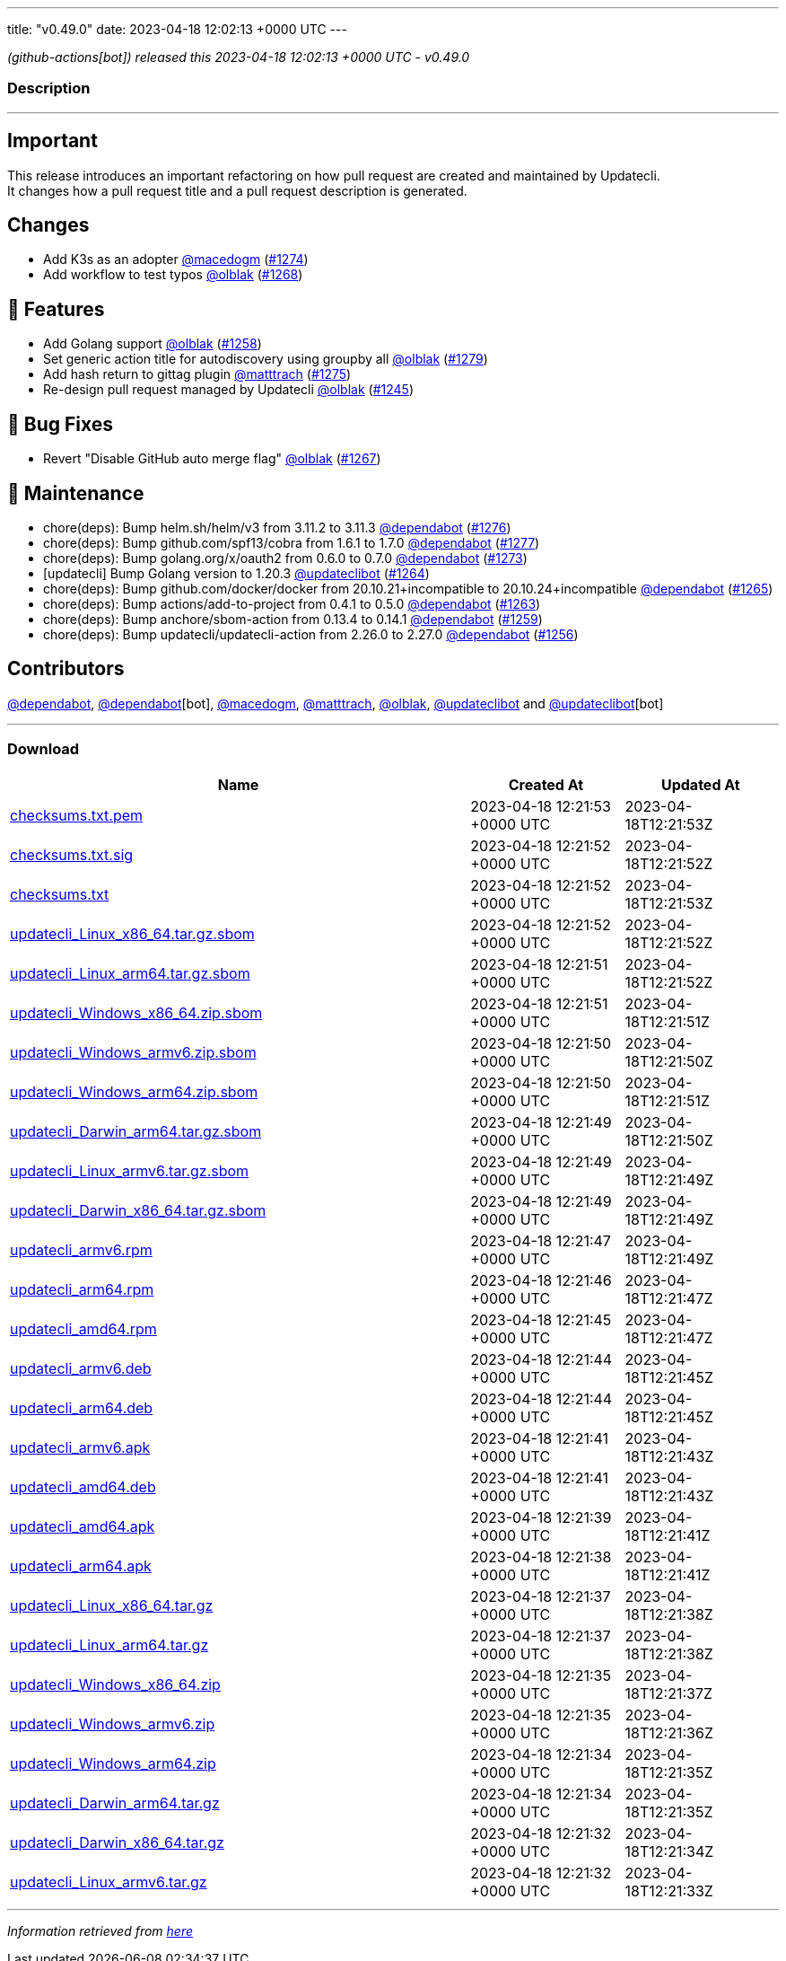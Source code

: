 ---
title: "v0.49.0"
date: 2023-04-18 12:02:13 +0000 UTC
---

// Disclaimer: this file is generated, do not edit it manually.


__ (github-actions[bot]) released this 2023-04-18 12:02:13 +0000 UTC - v0.49.0__


=== Description

---

++++

<h2>Important</h2>
<p>This release introduces an important refactoring on how pull request are created and maintained by Updatecli.<br>
It changes how a pull request title and a pull request description is generated.</p>
<h2>Changes</h2>
<ul>
<li>Add K3s as an adopter <a class="user-mention notranslate" data-hovercard-type="user" data-hovercard-url="/users/macedogm/hovercard" data-octo-click="hovercard-link-click" data-octo-dimensions="link_type:self" href="https://github.com/macedogm">@macedogm</a> (<a class="issue-link js-issue-link" data-error-text="Failed to load title" data-id="1660847342" data-permission-text="Title is private" data-url="https://github.com/updatecli/updatecli/issues/1274" data-hovercard-type="pull_request" data-hovercard-url="/updatecli/updatecli/pull/1274/hovercard" href="https://github.com/updatecli/updatecli/pull/1274">#1274</a>)</li>
<li>Add workflow to test typos <a class="user-mention notranslate" data-hovercard-type="user" data-hovercard-url="/users/olblak/hovercard" data-octo-click="hovercard-link-click" data-octo-dimensions="link_type:self" href="https://github.com/olblak">@olblak</a> (<a class="issue-link js-issue-link" data-error-text="Failed to load title" data-id="1659138701" data-permission-text="Title is private" data-url="https://github.com/updatecli/updatecli/issues/1268" data-hovercard-type="pull_request" data-hovercard-url="/updatecli/updatecli/pull/1268/hovercard" href="https://github.com/updatecli/updatecli/pull/1268">#1268</a>)</li>
</ul>
<h2>🚀 Features</h2>
<ul>
<li>Add Golang support <a class="user-mention notranslate" data-hovercard-type="user" data-hovercard-url="/users/olblak/hovercard" data-octo-click="hovercard-link-click" data-octo-dimensions="link_type:self" href="https://github.com/olblak">@olblak</a> (<a class="issue-link js-issue-link" data-error-text="Failed to load title" data-id="1649921826" data-permission-text="Title is private" data-url="https://github.com/updatecli/updatecli/issues/1258" data-hovercard-type="pull_request" data-hovercard-url="/updatecli/updatecli/pull/1258/hovercard" href="https://github.com/updatecli/updatecli/pull/1258">#1258</a>)</li>
<li>Set generic action title for autodiscovery using groupby all <a class="user-mention notranslate" data-hovercard-type="user" data-hovercard-url="/users/olblak/hovercard" data-octo-click="hovercard-link-click" data-octo-dimensions="link_type:self" href="https://github.com/olblak">@olblak</a> (<a class="issue-link js-issue-link" data-error-text="Failed to load title" data-id="1671351265" data-permission-text="Title is private" data-url="https://github.com/updatecli/updatecli/issues/1279" data-hovercard-type="pull_request" data-hovercard-url="/updatecli/updatecli/pull/1279/hovercard" href="https://github.com/updatecli/updatecli/pull/1279">#1279</a>)</li>
<li>Add hash return to gittag plugin <a class="user-mention notranslate" data-hovercard-type="user" data-hovercard-url="/users/matttrach/hovercard" data-octo-click="hovercard-link-click" data-octo-dimensions="link_type:self" href="https://github.com/matttrach">@matttrach</a> (<a class="issue-link js-issue-link" data-error-text="Failed to load title" data-id="1667101364" data-permission-text="Title is private" data-url="https://github.com/updatecli/updatecli/issues/1275" data-hovercard-type="pull_request" data-hovercard-url="/updatecli/updatecli/pull/1275/hovercard" href="https://github.com/updatecli/updatecli/pull/1275">#1275</a>)</li>
<li>Re-design pull request managed by Updatecli <a class="user-mention notranslate" data-hovercard-type="user" data-hovercard-url="/users/olblak/hovercard" data-octo-click="hovercard-link-click" data-octo-dimensions="link_type:self" href="https://github.com/olblak">@olblak</a> (<a class="issue-link js-issue-link" data-error-text="Failed to load title" data-id="1640046481" data-permission-text="Title is private" data-url="https://github.com/updatecli/updatecli/issues/1245" data-hovercard-type="pull_request" data-hovercard-url="/updatecli/updatecli/pull/1245/hovercard" href="https://github.com/updatecli/updatecli/pull/1245">#1245</a>)</li>
</ul>
<h2>🐛 Bug Fixes</h2>
<ul>
<li>Revert "Disable GitHub auto merge flag" <a class="user-mention notranslate" data-hovercard-type="user" data-hovercard-url="/users/olblak/hovercard" data-octo-click="hovercard-link-click" data-octo-dimensions="link_type:self" href="https://github.com/olblak">@olblak</a> (<a class="issue-link js-issue-link" data-error-text="Failed to load title" data-id="1659120394" data-permission-text="Title is private" data-url="https://github.com/updatecli/updatecli/issues/1267" data-hovercard-type="pull_request" data-hovercard-url="/updatecli/updatecli/pull/1267/hovercard" href="https://github.com/updatecli/updatecli/pull/1267">#1267</a>)</li>
</ul>
<h2>🧰 Maintenance</h2>
<ul>
<li>chore(deps): Bump helm.sh/helm/v3 from 3.11.2 to 3.11.3 <a class="user-mention notranslate" data-hovercard-type="organization" data-hovercard-url="/orgs/dependabot/hovercard" data-octo-click="hovercard-link-click" data-octo-dimensions="link_type:self" href="https://github.com/dependabot">@dependabot</a> (<a class="issue-link js-issue-link" data-error-text="Failed to load title" data-id="1671016910" data-permission-text="Title is private" data-url="https://github.com/updatecli/updatecli/issues/1276" data-hovercard-type="pull_request" data-hovercard-url="/updatecli/updatecli/pull/1276/hovercard" href="https://github.com/updatecli/updatecli/pull/1276">#1276</a>)</li>
<li>chore(deps): Bump github.com/spf13/cobra from 1.6.1 to 1.7.0 <a class="user-mention notranslate" data-hovercard-type="organization" data-hovercard-url="/orgs/dependabot/hovercard" data-octo-click="hovercard-link-click" data-octo-dimensions="link_type:self" href="https://github.com/dependabot">@dependabot</a> (<a class="issue-link js-issue-link" data-error-text="Failed to load title" data-id="1671018872" data-permission-text="Title is private" data-url="https://github.com/updatecli/updatecli/issues/1277" data-hovercard-type="pull_request" data-hovercard-url="/updatecli/updatecli/pull/1277/hovercard" href="https://github.com/updatecli/updatecli/pull/1277">#1277</a>)</li>
<li>chore(deps): Bump golang.org/x/oauth2 from 0.6.0 to 0.7.0 <a class="user-mention notranslate" data-hovercard-type="organization" data-hovercard-url="/orgs/dependabot/hovercard" data-octo-click="hovercard-link-click" data-octo-dimensions="link_type:self" href="https://github.com/dependabot">@dependabot</a> (<a class="issue-link js-issue-link" data-error-text="Failed to load title" data-id="1660687035" data-permission-text="Title is private" data-url="https://github.com/updatecli/updatecli/issues/1273" data-hovercard-type="pull_request" data-hovercard-url="/updatecli/updatecli/pull/1273/hovercard" href="https://github.com/updatecli/updatecli/pull/1273">#1273</a>)</li>
<li>[updatecli] Bump Golang version to 1.20.3 <a class="user-mention notranslate" data-hovercard-type="user" data-hovercard-url="/users/updateclibot/hovercard" data-octo-click="hovercard-link-click" data-octo-dimensions="link_type:self" href="https://github.com/updateclibot">@updateclibot</a> (<a class="issue-link js-issue-link" data-error-text="Failed to load title" data-id="1654425899" data-permission-text="Title is private" data-url="https://github.com/updatecli/updatecli/issues/1264" data-hovercard-type="pull_request" data-hovercard-url="/updatecli/updatecli/pull/1264/hovercard" href="https://github.com/updatecli/updatecli/pull/1264">#1264</a>)</li>
<li>chore(deps): Bump github.com/docker/docker from 20.10.21+incompatible to 20.10.24+incompatible <a class="user-mention notranslate" data-hovercard-type="organization" data-hovercard-url="/orgs/dependabot/hovercard" data-octo-click="hovercard-link-click" data-octo-dimensions="link_type:self" href="https://github.com/dependabot">@dependabot</a> (<a class="issue-link js-issue-link" data-error-text="Failed to load title" data-id="1654601411" data-permission-text="Title is private" data-url="https://github.com/updatecli/updatecli/issues/1265" data-hovercard-type="pull_request" data-hovercard-url="/updatecli/updatecli/pull/1265/hovercard" href="https://github.com/updatecli/updatecli/pull/1265">#1265</a>)</li>
<li>chore(deps): Bump actions/add-to-project from 0.4.1 to 0.5.0 <a class="user-mention notranslate" data-hovercard-type="organization" data-hovercard-url="/orgs/dependabot/hovercard" data-octo-click="hovercard-link-click" data-octo-dimensions="link_type:self" href="https://github.com/dependabot">@dependabot</a> (<a class="issue-link js-issue-link" data-error-text="Failed to load title" data-id="1653746957" data-permission-text="Title is private" data-url="https://github.com/updatecli/updatecli/issues/1263" data-hovercard-type="pull_request" data-hovercard-url="/updatecli/updatecli/pull/1263/hovercard" href="https://github.com/updatecli/updatecli/pull/1263">#1263</a>)</li>
<li>chore(deps): Bump anchore/sbom-action from 0.13.4 to 0.14.1 <a class="user-mention notranslate" data-hovercard-type="organization" data-hovercard-url="/orgs/dependabot/hovercard" data-octo-click="hovercard-link-click" data-octo-dimensions="link_type:self" href="https://github.com/dependabot">@dependabot</a> (<a class="issue-link js-issue-link" data-error-text="Failed to load title" data-id="1651921317" data-permission-text="Title is private" data-url="https://github.com/updatecli/updatecli/issues/1259" data-hovercard-type="pull_request" data-hovercard-url="/updatecli/updatecli/pull/1259/hovercard" href="https://github.com/updatecli/updatecli/pull/1259">#1259</a>)</li>
<li>chore(deps): Bump updatecli/updatecli-action from 2.26.0 to 2.27.0 <a class="user-mention notranslate" data-hovercard-type="organization" data-hovercard-url="/orgs/dependabot/hovercard" data-octo-click="hovercard-link-click" data-octo-dimensions="link_type:self" href="https://github.com/dependabot">@dependabot</a> (<a class="issue-link js-issue-link" data-error-text="Failed to load title" data-id="1649230227" data-permission-text="Title is private" data-url="https://github.com/updatecli/updatecli/issues/1256" data-hovercard-type="pull_request" data-hovercard-url="/updatecli/updatecli/pull/1256/hovercard" href="https://github.com/updatecli/updatecli/pull/1256">#1256</a>)</li>
</ul>
<h2>Contributors</h2>
<p><a class="user-mention notranslate" data-hovercard-type="organization" data-hovercard-url="/orgs/dependabot/hovercard" data-octo-click="hovercard-link-click" data-octo-dimensions="link_type:self" href="https://github.com/dependabot">@dependabot</a>, <a class="user-mention notranslate" data-hovercard-type="organization" data-hovercard-url="/orgs/dependabot/hovercard" data-octo-click="hovercard-link-click" data-octo-dimensions="link_type:self" href="https://github.com/dependabot">@dependabot</a>[bot], <a class="user-mention notranslate" data-hovercard-type="user" data-hovercard-url="/users/macedogm/hovercard" data-octo-click="hovercard-link-click" data-octo-dimensions="link_type:self" href="https://github.com/macedogm">@macedogm</a>, <a class="user-mention notranslate" data-hovercard-type="user" data-hovercard-url="/users/matttrach/hovercard" data-octo-click="hovercard-link-click" data-octo-dimensions="link_type:self" href="https://github.com/matttrach">@matttrach</a>, <a class="user-mention notranslate" data-hovercard-type="user" data-hovercard-url="/users/olblak/hovercard" data-octo-click="hovercard-link-click" data-octo-dimensions="link_type:self" href="https://github.com/olblak">@olblak</a>, <a class="user-mention notranslate" data-hovercard-type="user" data-hovercard-url="/users/updateclibot/hovercard" data-octo-click="hovercard-link-click" data-octo-dimensions="link_type:self" href="https://github.com/updateclibot">@updateclibot</a> and <a class="user-mention notranslate" data-hovercard-type="user" data-hovercard-url="/users/updateclibot/hovercard" data-octo-click="hovercard-link-click" data-octo-dimensions="link_type:self" href="https://github.com/updateclibot">@updateclibot</a>[bot]</p>

++++

---



=== Download

[cols="3,1,1" options="header" frame="all" grid="rows"]
|===
| Name | Created At | Updated At

| link:https://github.com/updatecli/updatecli/releases/download/v0.49.0/checksums.txt.pem[checksums.txt.pem] | 2023-04-18 12:21:53 +0000 UTC | 2023-04-18T12:21:53Z

| link:https://github.com/updatecli/updatecli/releases/download/v0.49.0/checksums.txt.sig[checksums.txt.sig] | 2023-04-18 12:21:52 +0000 UTC | 2023-04-18T12:21:52Z

| link:https://github.com/updatecli/updatecli/releases/download/v0.49.0/checksums.txt[checksums.txt] | 2023-04-18 12:21:52 +0000 UTC | 2023-04-18T12:21:53Z

| link:https://github.com/updatecli/updatecli/releases/download/v0.49.0/updatecli_Linux_x86_64.tar.gz.sbom[updatecli_Linux_x86_64.tar.gz.sbom] | 2023-04-18 12:21:52 +0000 UTC | 2023-04-18T12:21:52Z

| link:https://github.com/updatecli/updatecli/releases/download/v0.49.0/updatecli_Linux_arm64.tar.gz.sbom[updatecli_Linux_arm64.tar.gz.sbom] | 2023-04-18 12:21:51 +0000 UTC | 2023-04-18T12:21:52Z

| link:https://github.com/updatecli/updatecli/releases/download/v0.49.0/updatecli_Windows_x86_64.zip.sbom[updatecli_Windows_x86_64.zip.sbom] | 2023-04-18 12:21:51 +0000 UTC | 2023-04-18T12:21:51Z

| link:https://github.com/updatecli/updatecli/releases/download/v0.49.0/updatecli_Windows_armv6.zip.sbom[updatecli_Windows_armv6.zip.sbom] | 2023-04-18 12:21:50 +0000 UTC | 2023-04-18T12:21:50Z

| link:https://github.com/updatecli/updatecli/releases/download/v0.49.0/updatecli_Windows_arm64.zip.sbom[updatecli_Windows_arm64.zip.sbom] | 2023-04-18 12:21:50 +0000 UTC | 2023-04-18T12:21:51Z

| link:https://github.com/updatecli/updatecli/releases/download/v0.49.0/updatecli_Darwin_arm64.tar.gz.sbom[updatecli_Darwin_arm64.tar.gz.sbom] | 2023-04-18 12:21:49 +0000 UTC | 2023-04-18T12:21:50Z

| link:https://github.com/updatecli/updatecli/releases/download/v0.49.0/updatecli_Linux_armv6.tar.gz.sbom[updatecli_Linux_armv6.tar.gz.sbom] | 2023-04-18 12:21:49 +0000 UTC | 2023-04-18T12:21:49Z

| link:https://github.com/updatecli/updatecli/releases/download/v0.49.0/updatecli_Darwin_x86_64.tar.gz.sbom[updatecli_Darwin_x86_64.tar.gz.sbom] | 2023-04-18 12:21:49 +0000 UTC | 2023-04-18T12:21:49Z

| link:https://github.com/updatecli/updatecli/releases/download/v0.49.0/updatecli_armv6.rpm[updatecli_armv6.rpm] | 2023-04-18 12:21:47 +0000 UTC | 2023-04-18T12:21:49Z

| link:https://github.com/updatecli/updatecli/releases/download/v0.49.0/updatecli_arm64.rpm[updatecli_arm64.rpm] | 2023-04-18 12:21:46 +0000 UTC | 2023-04-18T12:21:47Z

| link:https://github.com/updatecli/updatecli/releases/download/v0.49.0/updatecli_amd64.rpm[updatecli_amd64.rpm] | 2023-04-18 12:21:45 +0000 UTC | 2023-04-18T12:21:47Z

| link:https://github.com/updatecli/updatecli/releases/download/v0.49.0/updatecli_armv6.deb[updatecli_armv6.deb] | 2023-04-18 12:21:44 +0000 UTC | 2023-04-18T12:21:45Z

| link:https://github.com/updatecli/updatecli/releases/download/v0.49.0/updatecli_arm64.deb[updatecli_arm64.deb] | 2023-04-18 12:21:44 +0000 UTC | 2023-04-18T12:21:45Z

| link:https://github.com/updatecli/updatecli/releases/download/v0.49.0/updatecli_armv6.apk[updatecli_armv6.apk] | 2023-04-18 12:21:41 +0000 UTC | 2023-04-18T12:21:43Z

| link:https://github.com/updatecli/updatecli/releases/download/v0.49.0/updatecli_amd64.deb[updatecli_amd64.deb] | 2023-04-18 12:21:41 +0000 UTC | 2023-04-18T12:21:43Z

| link:https://github.com/updatecli/updatecli/releases/download/v0.49.0/updatecli_amd64.apk[updatecli_amd64.apk] | 2023-04-18 12:21:39 +0000 UTC | 2023-04-18T12:21:41Z

| link:https://github.com/updatecli/updatecli/releases/download/v0.49.0/updatecli_arm64.apk[updatecli_arm64.apk] | 2023-04-18 12:21:38 +0000 UTC | 2023-04-18T12:21:41Z

| link:https://github.com/updatecli/updatecli/releases/download/v0.49.0/updatecli_Linux_x86_64.tar.gz[updatecli_Linux_x86_64.tar.gz] | 2023-04-18 12:21:37 +0000 UTC | 2023-04-18T12:21:38Z

| link:https://github.com/updatecli/updatecli/releases/download/v0.49.0/updatecli_Linux_arm64.tar.gz[updatecli_Linux_arm64.tar.gz] | 2023-04-18 12:21:37 +0000 UTC | 2023-04-18T12:21:38Z

| link:https://github.com/updatecli/updatecli/releases/download/v0.49.0/updatecli_Windows_x86_64.zip[updatecli_Windows_x86_64.zip] | 2023-04-18 12:21:35 +0000 UTC | 2023-04-18T12:21:37Z

| link:https://github.com/updatecli/updatecli/releases/download/v0.49.0/updatecli_Windows_armv6.zip[updatecli_Windows_armv6.zip] | 2023-04-18 12:21:35 +0000 UTC | 2023-04-18T12:21:36Z

| link:https://github.com/updatecli/updatecli/releases/download/v0.49.0/updatecli_Windows_arm64.zip[updatecli_Windows_arm64.zip] | 2023-04-18 12:21:34 +0000 UTC | 2023-04-18T12:21:35Z

| link:https://github.com/updatecli/updatecli/releases/download/v0.49.0/updatecli_Darwin_arm64.tar.gz[updatecli_Darwin_arm64.tar.gz] | 2023-04-18 12:21:34 +0000 UTC | 2023-04-18T12:21:35Z

| link:https://github.com/updatecli/updatecli/releases/download/v0.49.0/updatecli_Darwin_x86_64.tar.gz[updatecli_Darwin_x86_64.tar.gz] | 2023-04-18 12:21:32 +0000 UTC | 2023-04-18T12:21:34Z

| link:https://github.com/updatecli/updatecli/releases/download/v0.49.0/updatecli_Linux_armv6.tar.gz[updatecli_Linux_armv6.tar.gz] | 2023-04-18 12:21:32 +0000 UTC | 2023-04-18T12:21:33Z

|===


---

__Information retrieved from link:https://github.com/updatecli/updatecli/releases/tag/v0.49.0[here]__

